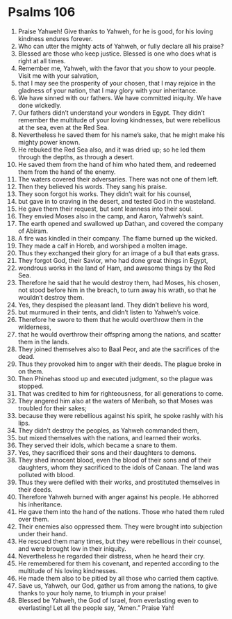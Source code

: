 ﻿
* Psalms 106
1. Praise Yahweh! Give thanks to Yahweh, for he is good, for his loving kindness endures forever. 
2. Who can utter the mighty acts of Yahweh, or fully declare all his praise? 
3. Blessed are those who keep justice. Blessed is one who does what is right at all times. 
4. Remember me, Yahweh, with the favor that you show to your people. Visit me with your salvation, 
5. that I may see the prosperity of your chosen, that I may rejoice in the gladness of your nation, that I may glory with your inheritance. 
6. We have sinned with our fathers. We have committed iniquity. We have done wickedly. 
7. Our fathers didn’t understand your wonders in Egypt. They didn’t remember the multitude of your loving kindnesses, but were rebellious at the sea, even at the Red Sea. 
8. Nevertheless he saved them for his name’s sake, that he might make his mighty power known. 
9. He rebuked the Red Sea also, and it was dried up; so he led them through the depths, as through a desert. 
10. He saved them from the hand of him who hated them, and redeemed them from the hand of the enemy. 
11. The waters covered their adversaries. There was not one of them left. 
12. Then they believed his words. They sang his praise. 
13. They soon forgot his works. They didn’t wait for his counsel, 
14. but gave in to craving in the desert, and tested God in the wasteland. 
15. He gave them their request, but sent leanness into their soul. 
16. They envied Moses also in the camp, and Aaron, Yahweh’s saint. 
17. The earth opened and swallowed up Dathan, and covered the company of Abiram. 
18. A fire was kindled in their company. The flame burned up the wicked. 
19. They made a calf in Horeb, and worshiped a molten image. 
20. Thus they exchanged their glory for an image of a bull that eats grass. 
21. They forgot God, their Savior, who had done great things in Egypt, 
22. wondrous works in the land of Ham, and awesome things by the Red Sea. 
23. Therefore he said that he would destroy them, had Moses, his chosen, not stood before him in the breach, to turn away his wrath, so that he wouldn’t destroy them. 
24. Yes, they despised the pleasant land. They didn’t believe his word, 
25. but murmured in their tents, and didn’t listen to Yahweh’s voice. 
26. Therefore he swore to them that he would overthrow them in the wilderness, 
27. that he would overthrow their offspring among the nations, and scatter them in the lands. 
28. They joined themselves also to Baal Peor, and ate the sacrifices of the dead. 
29. Thus they provoked him to anger with their deeds. The plague broke in on them. 
30. Then Phinehas stood up and executed judgment, so the plague was stopped. 
31. That was credited to him for righteousness, for all generations to come. 
32. They angered him also at the waters of Meribah, so that Moses was troubled for their sakes; 
33. because they were rebellious against his spirit, he spoke rashly with his lips. 
34. They didn’t destroy the peoples, as Yahweh commanded them, 
35. but mixed themselves with the nations, and learned their works. 
36. They served their idols, which became a snare to them. 
37. Yes, they sacrificed their sons and their daughters to demons. 
38. They shed innocent blood, even the blood of their sons and of their daughters, whom they sacrificed to the idols of Canaan. The land was polluted with blood. 
39. Thus they were defiled with their works, and prostituted themselves in their deeds. 
40. Therefore Yahweh burned with anger against his people. He abhorred his inheritance. 
41. He gave them into the hand of the nations. Those who hated them ruled over them. 
42. Their enemies also oppressed them. They were brought into subjection under their hand. 
43. He rescued them many times, but they were rebellious in their counsel, and were brought low in their iniquity. 
44. Nevertheless he regarded their distress, when he heard their cry. 
45. He remembered for them his covenant, and repented according to the multitude of his loving kindnesses. 
46. He made them also to be pitied by all those who carried them captive. 
47. Save us, Yahweh, our God, gather us from among the nations, to give thanks to your holy name, to triumph in your praise! 
48. Blessed be Yahweh, the God of Israel, from everlasting even to everlasting! Let all the people say, “Amen.” Praise Yah! 
